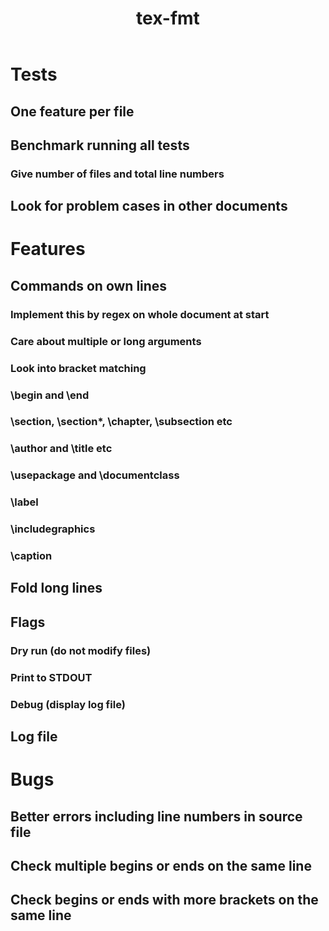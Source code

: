 #+title: tex-fmt
* Tests
** One feature per file
** Benchmark running all tests
*** Give number of files and total line numbers
** Look for problem cases in other documents
* Features
** Commands on own lines
*** Implement this by regex on whole document at start
*** Care about multiple or long arguments
*** Look into bracket matching
*** \begin and \end
*** \section, \section*, \chapter, \subsection etc
*** \author and \title etc
*** \usepackage and \documentclass
*** \label
*** \centering
*** \includegraphics
*** \caption
*** \newpage
*** \appendix
** Fold long lines
** Flags
*** Dry run (do not modify files)
*** Print to STDOUT
*** Debug (display log file)
** Log file
* Bugs
** Better errors including line numbers in source file
** Check multiple begins or ends on the same line
** Check begins or ends with more brackets on the same line
